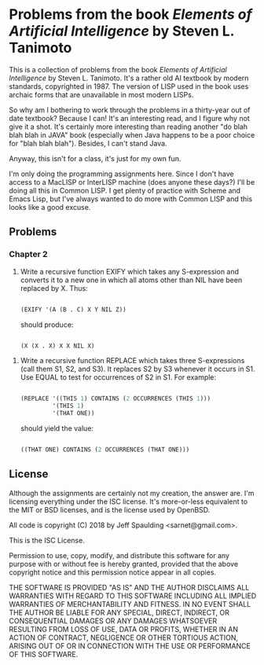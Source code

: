 * Problems from the book /Elements of Artificial Intelligence/ by Steven L. Tanimoto

  This is a collection of problems from the book /Elements of Artificial Intelligence/ by Steven L. Tanimoto.  It's a rather old AI textbook by modern standards, copyrighted in 1987.  The version of LISP used in the book uses archaic forms that are unavailable in most modern LISPs.
  
  So why am I bothering to work through the problems in a thirty-year out of date textbook?  Because I can!  It's an interesting read, and I figure why not give it a shot.  It's certainly more interesting than reading another "do blah blah blah in JAVA" book (especially when Java happens to be a poor choice for "blah blah blah").  Besides, I can't stand Java.

  Anyway, this isn't for a class, it's just for my own fun.
  
  I'm only doing the programming assignments here.  Since I don't have access to a MacLISP or InterLISP machine (does anyone these days?) I'll be doing all this in Common LISP.  I get plenty of practice with Scheme and Emacs Lisp, but I've always wanted to do more with Common LISP and this looks like a good excuse.

** Problems
   
*** Chapter 2

    6. Write a recursive function EXIFY which takes any S-expression and converts it to a new one in which all atoms other than NIL have been replaced by X.  Thus:

       #+BEGIN_SRC lisp

(EXIFY '(A (B . C) X Y NIL Z))
       
       #+END_SRC
       
       should produce:

       #+BEGIN_SRC lisp

(X (X . X) X X NIL X)
       
       #+END_SRC
       
   7. Write a recursive function REPLACE which takes three S-expressions (call them S1, S2, and S3).  It replaces S2 by S3 whenever it occurs in S1.  Use EQUAL to test for occurrences of S2 in S1.  For example:

      #+BEGIN_SRC lisp

(REPLACE '((THIS 1) CONTAINS (2 OCCURRENCES (THIS 1)))
         '(THIS 1)
         '(THAT ONE))
      
      #+END_SRC
      
      should yield the value:

      #+BEGIN_SRC lisp

((THAT ONE) CONTAINS (2 OCCURRENCES (THAT ONE)))
      
      #+END_SRC

** License

   Although the assignments are certainly not my creation, the answer are.  I'm licensing everything under the ISC license.  It's more-or-less equivalent to the MIT or BSD licenses, and is the license used by OpenBSD.

   All code is copyright (C) 2018 by Jeff Spaulding <sarnet@gmail.com>.

   This is the ISC License.

   Permission to use, copy, modify, and distribute this software for any
   purpose with or without fee is hereby granted, provided that the above
   copyright notice and this permission notice appear in all copies.

   THE SOFTWARE IS PROVIDED "AS IS" AND THE AUTHOR DISCLAIMS ALL WARRANTIES
   WITH REGARD TO THIS SOFTWARE INCLUDING ALL IMPLIED WARRANTIES OF
   MERCHANTABILITY AND FITNESS. IN NO EVENT SHALL THE AUTHOR BE LIABLE FOR
   ANY SPECIAL, DIRECT, INDIRECT, OR CONSEQUENTIAL DAMAGES OR ANY DAMAGES
   WHATSOEVER RESULTING FROM LOSS OF USE, DATA OR PROFITS, WHETHER IN AN
   ACTION OF CONTRACT, NEGLIGENCE OR OTHER TORTIOUS ACTION, ARISING OUT OF
   OR IN CONNECTION WITH THE USE OR PERFORMANCE OF THIS SOFTWARE.
